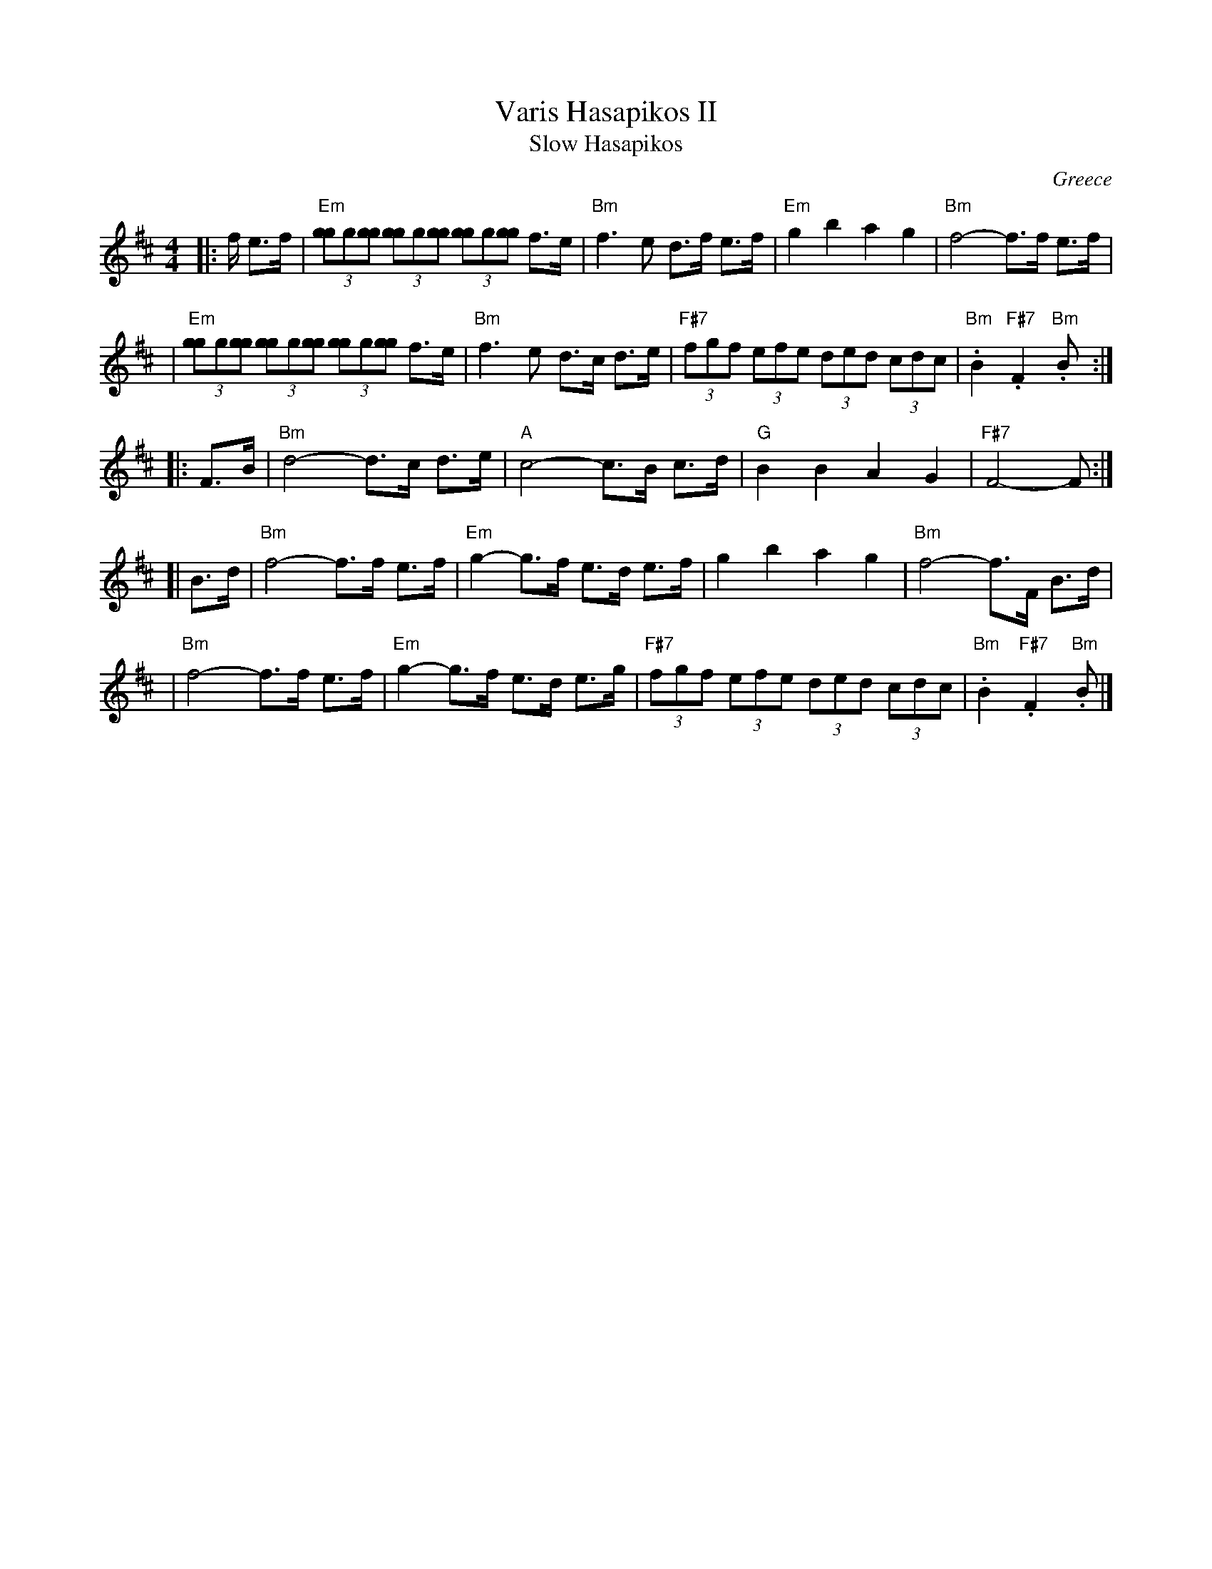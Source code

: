 X: 1
T: Varis Hasapikos II
T: Slow Hasapikos
R: hasapikos
O: Greece
Z: John Chambers <jc@trillian.mit.edu> http://trillian.mit.edu/~jc/music/
M: 4/4
L: 1/8
K: Bm
|: f/ e>f | "Em"(3[gg]g[gg] (3[gg]g[gg] (3[gg]g[gg] f>e | "Bm"f3 e d>f e>f | "Em"g2 b2 a2 g2 | "Bm"f4- f>f e>f |
| "Em"(3[gg]g[gg] (3[gg]g[gg] (3[gg]g[gg] f>e | "Bm"f3 e d>c d>e | "F#7"(3fgf (3efe (3ded (3 cdc | "Bm".B2 "F#7".F2 "Bm".B :|
|: F>B | "Bm"d4- d>c d>e | "A"c4- c>B c>d | "G"B2 B2 A2 G2 | "F#7"F4- F :|
[| B>d | "Bm"f4- f>f e>f | "Em"g2- g>f e>d e>f | g2 b2 a2 g2 | "Bm"f4- f>F B>d |
|  "Bm"f4- f>f e>f | "Em"g2- g>f e>d e>g | "F#7"(3fgf (3efe (3ded (3 cdc | "Bm".B2 "F#7".F2 "Bm".B |]
